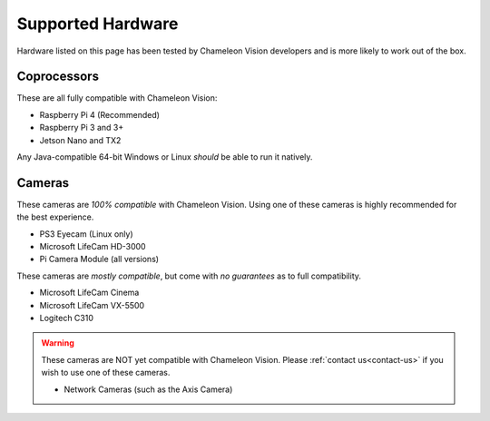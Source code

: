 ..  _supported-hardware:

Supported Hardware
==================

Hardware listed on this page has been tested by Chameleon Vision developers and is more likely to work out of the box.

..  _supported-coprocessors:

Coprocessors
------------
These are all fully compatible with Chameleon Vision:

- Raspberry Pi 4 (Recommended)
- Raspberry Pi 3 and 3+
- Jetson Nano and TX2

Any Java-compatible 64-bit Windows or Linux *should* be able to run it natively.

..  _supported-cameras:

Cameras
-------

These cameras are *100% compatible* with Chameleon Vision.
Using one of these cameras is highly recommended for the best experience.

- PS3 Eyecam (Linux only)
- Microsoft LifeCam HD-3000
- Pi Camera Module (all versions)

These cameras are *mostly compatible*, but come with *no guarantees* as to full compatibility.

- Microsoft LifeCam Cinema
- Microsoft LifeCam VX-5500
- Logitech C310

.. warning::

	These cameras are NOT yet compatible with Chameleon Vision.
	Please :ref:`contact us<contact-us>` if you wish to use one of these cameras.

	- Network Cameras (such as the Axis Camera)
